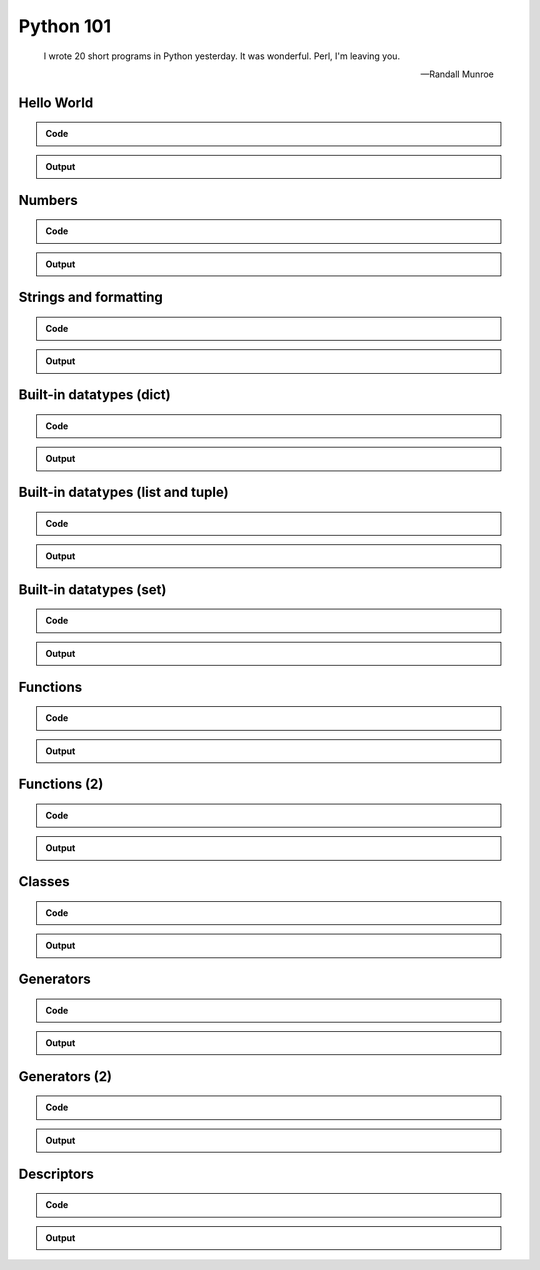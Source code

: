 ==========
Python 101
==========

.. figure:: python.png
    :align: center
    :alt: http://xkcd.com/353/

.. epigraph::

    I wrote 20 short programs in Python yesterday.  It was wonderful.  Perl, I'm leaving you.

    -- Randall Munroe

Hello World
===========

.. admonition:: Code

    .. include:: hello.py
        :code: python

.. admonition:: Output

    .. include:: hello.out
        :code:

Numbers
=======

.. admonition:: Code

    .. include:: numbers.py
        :code: python

.. admonition:: Output

    .. include:: numbers.out
        :code:


Strings and formatting
======================

.. admonition:: Code

    .. include:: text.py
        :code: python

.. admonition:: Output

    .. include:: text.out
        :code:

Built-in datatypes (dict)
=========================

.. admonition:: Code

    .. include:: data_dict.py
        :code: python

.. admonition:: Output

    .. include:: data_dict.out
        :code:

Built-in datatypes (list and tuple)
===================================

.. admonition:: Code

    .. include:: data_list_tuple.py
        :code: python

.. admonition:: Output

    .. include:: data_list_tuple.out
        :code:

Built-in datatypes (set)
========================

.. admonition:: Code

    .. include:: data_set.py
        :code: python

.. admonition:: Output

    .. include:: data_set.out
        :code:

Functions
=========

.. admonition:: Code

    .. include:: func1.py
        :code: python

.. admonition:: Output

    .. include:: func1.out
        :code:

Functions (2)
=============

.. admonition:: Code

    .. include:: func2.py
        :code: python

.. admonition:: Output

    .. include:: func2.out
        :code:


Classes
=======

.. admonition:: Code

    .. include:: classes.py
        :code: python

.. admonition:: Output

    .. include:: classes.out
        :code:

Generators
==========

.. admonition:: Code

    .. include:: generator.py
        :code: python

.. admonition:: Output

    .. include:: generator.out
        :code:

Generators (2)
==============

.. admonition:: Code

    .. include:: generator2.py
        :code: python

.. admonition:: Output

    .. include:: generator2.out
        :code:

Descriptors
===========

.. admonition:: Code

    .. include:: descriptors.py
        :code: python

.. admonition:: Output

    .. include:: descriptors.out
        :code:
